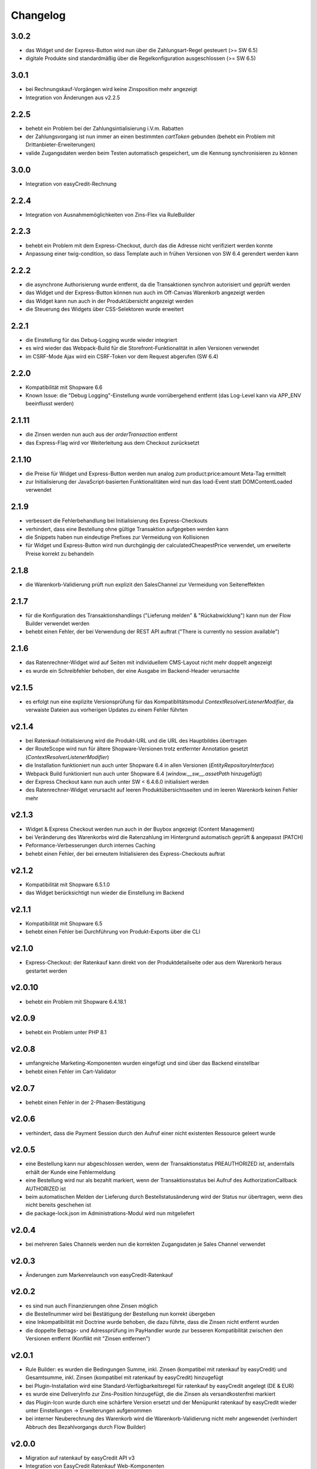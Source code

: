 Changelog
=========

3.0.2
-----

* das Widget und der Express-Button wird nun über die Zahlungsart-Regel gesteuert (>= SW 6.5)
* digitale Produkte sind standardmäßig über die Regelkonfiguration ausgeschlossen (>= SW 6.5)

3.0.1
-----

* bei Rechnungskauf-Vorgängen wird keine Zinsposition mehr angezeigt
* Integration von Änderungen aus v2.2.5

2.2.5
-----

* behebt ein Problem bei der Zahlungsintialisierung i.V.m. Rabatten
* der Zahlungsvorgang ist nun immer an einen bestimmten `cartToken` gebunden (behebt ein Problem mit Drittanbieter-Erweiterungen)
* valide Zugangsdaten werden beim Testen automatisch gespeichert, um die Kennung synchronisieren zu können

3.0.0
-----

* Integration von easyCredit-Rechnung

2.2.4
-----

* Integration von Ausnahmemöglichkeiten von Zins-Flex via RuleBuilder

2.2.3
------

* behebt ein Problem mit dem Express-Checkout, durch das die Adresse nicht verifiziert werden konnte
* Anpassung einer twig-condition, so dass Template auch in frühen Versionen von SW 6.4 gerendert werden kann

2.2.2
-----

* die asynchrone Authorisierung wurde entfernt, da die Transaktionen synchron autorisiert und geprüft werden
* das Widget und der Express-Button können nun auch im Off-Canvas Warenkorb angezeigt werden
* das Widget kann nun auch in der Produktübersicht angezeigt werden
* die Steuerung des Widgets über CSS-Selektoren wurde erweitert

2.2.1
-----

* die Einstellung für das Debug-Logging wurde wieder integriert
* es wird wieder das Webpack-Build für die Storefront-Funktionalität in allen Versionen verwendet
* im CSRF-Mode Ajax wird ein CSRF-Token vor dem Request abgerufen (SW 6.4)

2.2.0
-----

* Kompatibilität mit Shopware 6.6
* Known Issue: die "Debug Logging"-Einstellung wurde vorrübergehend entfernt (das Log-Level kann via APP_ENV beeinflusst werden)

2.1.11
------

* die Zinsen werden nun auch aus der `orderTransaction` entfernt
* das Express-Flag wird vor Weiterleitung aus dem Checkout zurücksetzt

2.1.10
------

* die Preise für Widget und Express-Button werden nun analog zum product:price:amount Meta-Tag ermittelt
* zur Initialisierung der JavaScript-basierten Funktionalitäten wird nun das load-Event statt DOMContentLoaded verwendet

2.1.9
-----

* verbessert die Fehlerbehandlung bei Initialisierung des Express-Checkouts
* verhindert, dass eine Bestellung ohne gültige Transaktion aufgegeben werden kann
* die Snippets haben nun eindeutige Prefixes zur Vermeidung von Kollisionen
* für Widget und Express-Button wird nun durchgängig der calculatedCheapestPrice verwendet, um erweiterte Preise korrekt zu behandeln

2.1.8
-----

* die Warenkorb-Validierung prüft nun explizit den SalesChannel zur Vermeidung von Seiteneffekten 

2.1.7
------

* für die Konfiguration des Transaktionshandlings ("Lieferung melden" & "Rückabwicklung") kann nun der Flow Builder verwendet werden
* behebt einen Fehler, der bei Verwendung der REST API auftrat ("There is currently no session available")

2.1.6
-----

* das Ratenrechner-Widget wird auf Seiten mit individuellem CMS-Layout nicht mehr doppelt angezeigt
* es wurde ein Schreibfehler behoben, der eine Ausgabe im Backend-Header verursachte

v2.1.5
-------

* es erfolgt nun eine explizite Versionsprüfung für das Kompatiblitätsmodul `ContextResolverListenerModifier`, da verwaiste Dateien aus vorherigen Updates zu einem Fehler führten

v2.1.4
------

* bei Ratenkauf-Initialisierung wird die Produkt-URL und die URL des Hauptbildes übertragen
* der RouteScope wird nun für ältere Shopware-Versionen trotz entfernter Annotation gesetzt (`ContextResolverListenerModifier`)
* die Installation funktioniert nun auch unter Shopware 6.4 in allen Versionen (`EntityRepositoryInterface`)
* Webpack Build funktioniert nun auch unter Shopware 6.4 (`window.__sw__.assetPath` hinzugefügt)
* der Express Checkout kann nun auch unter SW < 6.4.6.0 initialisiert werden
* des Ratenrechner-Widget verursacht auf leeren Produktübersichtsseiten und im leeren Warenkorb keinen Fehler mehr

v2.1.3
------

* Widget & Express Checkout werden nun auch in der Buybox angezeigt (Content Management)
* bei Veränderung des Warenkorbs wird die Ratenzahlung im Hintergrund automatisch geprüft & angepasst (PATCH)
* Peformance-Verbesserungen durch internes Caching
* behebt einen Fehler, der bei erneutem Initialisieren des Express-Checkouts auftrat

v2.1.2
------

* Kompatibilität mit Shopware 6.5.1.0
* das Widget berücksichtigt nun wieder die Einstellung im Backend

v2.1.1
------

* Kompatibilität mit Shopware 6.5
* behebt einen Fehler bei Durchführung von Produkt-Exports über die CLI

v2.1.0
------

* Express-Checkout: der Ratenkauf kann direkt von der Produktdetailseite oder aus dem Warenkorb heraus gestartet werden

v2.0.10
-------

* behebt ein Problem mit Shopware 6.4.18.1

v2.0.9
------

* behebt ein Problem unter PHP 8.1

v2.0.8
------

* umfangreiche Marketing-Komponenten wurden eingefügt und sind über das Backend einstellbar
* behebt einen Fehler im Cart-Validator

v2.0.7
------

* behebt einen Fehler in der 2-Phasen-Bestätigung

v2.0.6
------

* verhindert, dass die Payment Session durch den Aufruf einer nicht existenten Ressource geleert wurde

v2.0.5
------

* eine Bestellung kann nur abgeschlossen werden, wenn der Transaktionstatus PREAUTHORIZED ist, andernfalls erhält der Kunde eine Fehlermeldung
* eine Bestellung wird nur als bezahlt markiert, wenn der Transaktionsstatus bei Aufruf des AuthorizationCallback AUTHORIZED ist
* beim automatischen Melden der Lieferung durch Bestellstatusänderung wird der Status nur übertragen, wenn dies nicht bereits geschehen ist 
* die package-lock.json im Administrations-Modul wird nun mitgeliefert

v2.0.4
------

* bei mehreren Sales Channels werden nun die korrekten Zugangsdaten je Sales Channel verwendet

v2.0.3
------

* Änderungen zum Markenrelaunch von easyCredit-Ratenkauf

v2.0.2
------

* es sind nun auch Finanzierungen ohne Zinsen möglich
* die Bestellnummer wird bei Bestätigung der Bestellung nun korrekt übergeben
* eine Inkompatibilität mit Doctrine wurde behoben, die dazu führte, dass die Zinsen nicht entfernt wurden
* die doppelte Betrags- und Adressprüfung im PayHandler wurde zur besseren Kompatibilität zwischen den Versionen entfernt (Konflikt mit "Zinsen entfernen")

v2.0.1
------

* Rule Builder: es wurden die Bedingungen Summe, inkl. Zinsen (kompatibel mit ratenkauf by easyCredit) und Gesamtsumme, inkl. Zinsen (kompatibel mit ratenkauf by easyCredit) hinzugefügt
* bei Plugin-Installation wird eine Standard-Verfügbarkeitsregel für ratenkauf by easyCredit angelegt (DE & EUR)
* es wurde eine DeliveryInfo zur Zins-Position hinzugefügt, die die Zinsen als versandkostenfrei markiert
* das Plugin-Icon wurde durch eine schärfere Version ersetzt und der Menüpunkt ratenkauf by easyCredit wieder unter Einstellungen -> Erweiterungen aufgenommen
* bei interner Neuberechnung des Warenkorb wird die Warenkorb-Validierung nicht mehr angewendet (verhindert Abbruch des Bezahlvorgangs durch Flow Builder)

v2.0.0
------

* Migration auf ratenkauf by easyCredit API v3
* Integration von EasyCredit Ratenkauf Web-Komponenten

v1.1.11
-------

* das Checkout-Widget berücksichtigt nun die Gesamtbreite des Parent-Elements

v1.1.10
-------

* Änderungen zur Kompatibilität mit v6.4.9.0

v1.1.9
------

* der Zahlungs- und Bestellstatus für neue Bestellungen kann nun konfiguriert werden
* die Standard-Einstellungen werden bei Installation wieder korrekt gesetzt

v1.1.8
------

* in den Backend-Modulen wird nun das globale Shopware-Objekt verwendet
* obsolete Komponenten wurden entfernt

v1.1.7
-------

* verwende die Kunden-Anrede als bevorzugten Wert (temporärer Fix für NEXT-17764)

v1.1.6
-------

* die automatischen Aktionen "Lieferung melden" "Rückabwicklung" sind nun über eine Konfigurationsoption steuerbar

v1.1.5
-------

* bei Gast-Bestellungen wird zur Initialisierung der Zahlung nun der Vor- und Nachname der Rechnungsadresse verwendet (vorher: Kundendaten)
* die Hinweismeldung im Checkout wurde angepasst und wird nun als WARNING ausgegeben (vorher: ERROR)
* das Händler-Interface wurde aktualisiert und ist nun als WebComponent eingebunden
* die API-Library wurde aktualisiert auf v1.6.0 (Prüfung von Vor- und Nachname)
* die Beträge werden nach Entfernen der Zinsen auf zwei Nachkommastellen gerundet

v1.1.4
------

* die Zahlungsartenauswahl ist nun über das Checkout Widget als WebComponent integriert
* die API-Library wurde aktualisiert auf v1.5.0
* Kompatibilität mit Shopware 6.4

v1.1.3
------

* eine Versandart kann für „Click & Collect“ definiert werden
* die API-Library wurde aktualisiert auf v.1.4.0

v1.1.2
-------

* Verbesserung der Multichannel-Kompatibilität (behebt einen Fehler im Checkout bei mehreren SalesChannel mit unterschiedlichen Einstellungen)
* Verbesserung der Fehler-Toleranz bei unerwarteten Rückgabewerten der API
* das Ratenkauf Widget loggt Betragsunter- bzw. Betragsüberschreitungen nicht mehr als Fehler

v1.1.1
-------

* Version 1.1.0 konnte nicht installiert werden (Composer Version Constraint)

v1.1.0
--------

* Verbesserung der Kompatibilität mit dem Shopware Rule Builder

v1.0.0
--------

* Bestellungen werden nach Abschluss statt als "Bezahlt" als "Authorisiert" markiert (erst nach Meldung der Lieferung im Händler-Portal ist die Bestellung bezahlt)
* der Lieferstatus wird nun an das Händler-Portal übermittelt (order_delivery.state.shipped, order_delivery.state.returned)
* die Konfiguration wurde zur Standardisierung auf config.xml migriert
* API: das Feld Kategorie wird nach 255 Zeichen abgeschnitten, um einen Fehler bei zu langen Kategorienamen zu vermeiden

v0.9.8
-------

* Integration des Händler-Interface Widgets
* Verbesserung der Validierung (Firma, abweichende Adresse, Betragsgrenzen)
* die Zinsen enthalten nun 0% Steuern (vorher keine Steuerdefinition)
* die Zinsen können nun automatisch entfernt werden (Standardeinstellung: entfernen)
* das Debug-Logging bei Weiterleitung zum Payment Terminal wurde verbessert
* Weiterleitung auf das Payment Terminal erfolgt nur nach erfolgreicher Validierung
* die Adresse kann in der Administration für ratenkauf by easyCredit Bestellungen nicht mehr angepasst werden
* das Widget stellt den Preis über einen meta-Tag zur Verfügung (vorher: Erkennung über itemprop="price")
* Debug-Logging kann über die Plugin-Einstellungen aktiviert werden
* Anpassung von Übersetzungen

v0.9.7
------

* Fehlerbehebung in Zahlartenauswahl in Zusammenspiel mit anderen Plugins

v0.9.6
------

* Kompatibilität mit Shopware 6.3.x

v0.9.5
------

* die Bestellnummer wird zur einfacheren Bestellbearbeitung an easyCredit übermittelt
* das Plugin verwendet nun v2 der easyCredit API
* behebt einen Fehler in der Zahlartenauswahl

v0.9.4
------

* Verbesserung des Error Handlings bei fehlenden oder inkorrekten Zugangsdaten & Server-Fehlern
* Entfernen der Zahlungsmethode easyCredit bei Fehlern aus dem Checkout
* Entfernen von Zahlungsmethode und Widget, wenn im Sales Channel nicht zugeordnet

v0.9.3
------

* Anpassungen gemäß Shopware Quality Guide

v0.9.1
------

* erstes Release für Shopware 6.1
